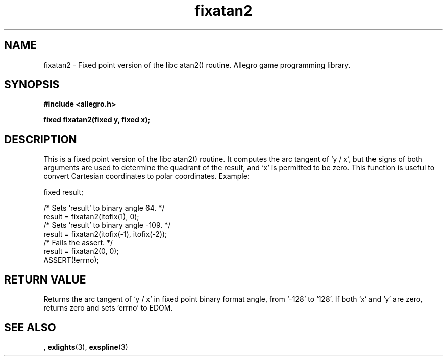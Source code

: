 .\" Generated by the Allegro makedoc utility
.TH fixatan2 3 "version 4.4.3" "Allegro" "Allegro manual"
.SH NAME
fixatan2 \- Fixed point version of the libc atan2() routine. Allegro game programming library.\&
.SH SYNOPSIS
.B #include <allegro.h>

.sp
.B fixed fixatan2(fixed y, fixed x);
.SH DESCRIPTION
This is a fixed point version of the libc atan2() routine. It computes the
arc tangent of `y / x', but the signs of both arguments are used to
determine the quadrant of the result, and `x' is permitted to be zero. This
function is useful to convert Cartesian coordinates to polar coordinates.
Example:

.nf
   fixed result;
   
   /* Sets `result' to binary angle 64. */
   result = fixatan2(itofix(1), 0);
   /* Sets `result' to binary angle -109. */
   result = fixatan2(itofix(-1), itofix(-2));
   /* Fails the assert. */
   result = fixatan2(0, 0);
   ASSERT(!errno);
.fi
.SH "RETURN VALUE"
Returns the arc tangent of `y / x' in fixed point binary format angle,
from `-128' to `128'. If both `x' and `y' are zero, returns zero and sets
`errno' to EDOM.

.SH SEE ALSO
,
.BR exlights (3),
.BR exspline (3)
